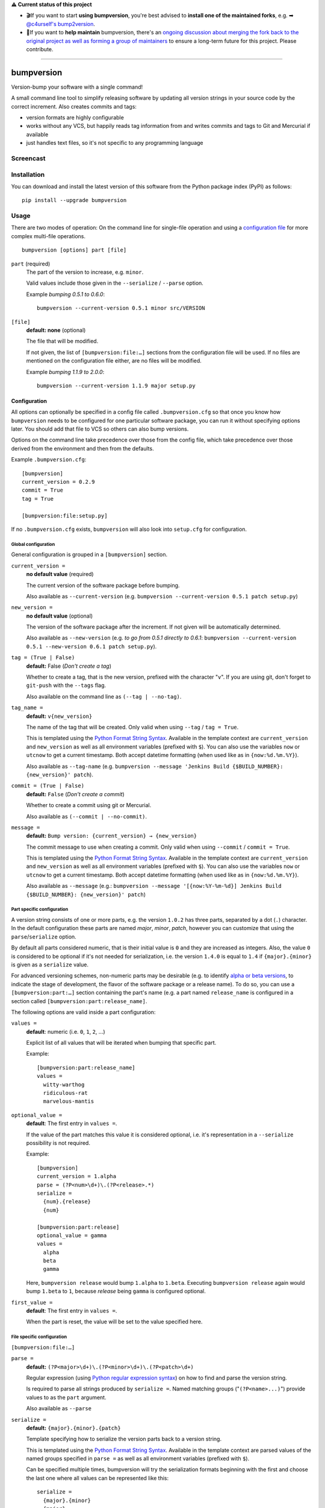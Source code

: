 **⚠️ Current status of this project**

* 🎬If you want to start **using bumpversion**, you're best advised to **install one of the maintained forks**, e.g. ➡ `@c4urself's bump2version <https://github.com/c4urself/bump2version/#installation>`_.
* 🔨If you want to **help maintain** bumpversion, there's an `ongoing discussion about merging the fork back to the original project as well as forming a group of maintainers <https://github.com/c4urself/bump2version/issues/86>`_ to ensure a long-term future for this project. Please contribute.

-----

===========
bumpversion
===========

Version-bump your software with a single command!

A small command line tool to simplify releasing software by updating all
version strings in your source code by the correct increment. Also creates
commits and tags:

- version formats are highly configurable
- works without any VCS, but happily reads tag information from and writes
  commits and tags to Git and Mercurial if available
- just handles text files, so it's not specific to any programming language

.. image:: https://travis-ci.org/peritus/bumpversion.png?branch=master
  :target: https://travis-ci.org/peritus/bumpversion

.. image:: https://ci.appveyor.com/api/projects/status/bxq8185bpq9u3sjd/branch/master?svg=true
  :target: https://ci.appveyor.com/project/peritus/bumpversion

Screencast
==========

.. image:: https://dl.dropboxusercontent.com/u/8735936/Screen%20Shot%202013-04-12%20at%202.43.46%20PM.png
  :target: https://asciinema.org/a/3828

Installation
============

You can download and install the latest version of this software from the Python package index (PyPI) as follows::

    pip install --upgrade bumpversion

Usage
=====

There are two modes of operation: On the command line for single-file operation
and using a `configuration file <#configuration>`_ for more complex multi-file
operations.

::

    bumpversion [options] part [file]


``part`` (required)
  The part of the version to increase, e.g. ``minor``.

  Valid values include those given in the ``--serialize`` / ``--parse`` option.

  Example `bumping 0.5.1 to 0.6.0`::

     bumpversion --current-version 0.5.1 minor src/VERSION

``[file]``
  **default: none** (optional)

  The file that will be modified.

  If not given, the list of ``[bumpversion:file:…]`` sections from the
  configuration file will be used. If no files are mentioned on the
  configuration file either, are no files will be modified.

  Example `bumping 1.1.9 to 2.0.0`::

     bumpversion --current-version 1.1.9 major setup.py

Configuration
+++++++++++++

All options can optionally be specified in a config file called
``.bumpversion.cfg`` so that once you know how ``bumpversion`` needs to be
configured for one particular software package, you can run it without
specifying options later. You should add that file to VCS so others can also
bump versions.

Options on the command line take precedence over those from the config file,
which take precedence over those derived from the environment and then from the
defaults.

Example ``.bumpversion.cfg``::

  [bumpversion]
  current_version = 0.2.9
  commit = True
  tag = True

  [bumpversion:file:setup.py]

If no ``.bumpversion.cfg`` exists, ``bumpversion`` will also look into
``setup.cfg`` for configuration.

Global configuration
--------------------

General configuration is grouped in a ``[bumpversion]`` section.

``current_version =``
  **no default value** (required)

  The current version of the software package before bumping.

  Also available as ``--current-version`` (e.g. ``bumpversion --current-version 0.5.1 patch setup.py``)

``new_version =``
  **no default value** (optional)

  The version of the software package after the increment. If not given will be
  automatically determined.

  Also available as ``--new-version`` (e.g. `to go from 0.5.1 directly to
  0.6.1`: ``bumpversion --current-version 0.5.1 --new-version 0.6.1 patch
  setup.py``).

``tag = (True | False)``
  **default:** False (`Don't create a tag`)

  Whether to create a tag, that is the new version, prefixed with the character
  "``v``". If you are using git, don't forget to ``git-push`` with the
  ``--tags`` flag.

  Also available on the command line as ``(--tag | --no-tag)``.

``tag_name =``
  **default:** ``v{new_version}``

  The name of the tag that will be created. Only valid when using ``--tag`` / ``tag = True``.

  This is templated using the `Python Format String Syntax
  <http://docs.python.org/2/library/string.html#format-string-syntax>`_.
  Available in the template context are ``current_version`` and ``new_version``
  as well as all environment variables (prefixed with ``$``). You can also use
  the variables ``now`` or ``utcnow`` to get a current timestamp. Both accept
  datetime formatting (when used like as in ``{now:%d.%m.%Y}``).

  Also available as ``--tag-name`` (e.g. ``bumpversion --message 'Jenkins Build
  {$BUILD_NUMBER}: {new_version}' patch``).

``commit = (True | False)``
  **default:** ``False`` (`Don't create a commit`)

  Whether to create a commit using git or Mercurial.

  Also available as ``(--commit | --no-commit)``.

``message =`` 
  **default:** ``Bump version: {current_version} → {new_version}``

  The commit message to use when creating a commit. Only valid when using ``--commit`` / ``commit = True``.

  This is templated using the `Python Format String Syntax
  <http://docs.python.org/2/library/string.html#format-string-syntax>`_.
  Available in the template context are ``current_version`` and ``new_version``
  as well as all environment variables (prefixed with ``$``). You can also use
  the variables ``now`` or ``utcnow`` to get a current timestamp. Both accept
  datetime formatting (when used like as in ``{now:%d.%m.%Y}``).

  Also available as ``--message`` (e.g.: ``bumpversion --message
  '[{now:%Y-%m-%d}] Jenkins Build {$BUILD_NUMBER}: {new_version}' patch``)


Part specific configuration
---------------------------

A version string consists of one or more parts, e.g. the version ``1.0.2``
has three parts, separated by a dot (``.``) character. In the default
configuration these parts are named `major`, `minor`, `patch`, however you can
customize that using the ``parse``/``serialize`` option.

By default all parts considered numeric, that is their initial value is ``0``
and they are increased as integers. Also, the value ``0`` is considered to be
optional if it's not needed for serialization, i.e. the version ``1.4.0`` is
equal to ``1.4`` if ``{major}.{minor}`` is given as a ``serialize`` value.

For advanced versioning schemes, non-numeric parts may be desirable (e.g. to
identify `alpha or beta versions
<http://en.wikipedia.org/wiki/Software_release_life_cycle#Stages_of_development>`_,
to indicate the stage of development, the flavor of the software package or
a release name). To do so, you can use a ``[bumpversion:part:…]`` section
containing the part's name (e.g. a part named ``release_name`` is configured in
a section called ``[bumpversion:part:release_name]``.

The following options are valid inside a part configuration:

``values =``
  **default**: numeric (i.e. ``0``, ``1``, ``2``, …)

  Explicit list of all values that will be iterated when bumping that specific
  part.

  Example::

    [bumpversion:part:release_name]
    values =
      witty-warthog
      ridiculous-rat
      marvelous-mantis

``optional_value =``
  **default**: The first entry in ``values =``.

  If the value of the part matches this value it is considered optional, i.e.
  it's representation in a ``--serialize`` possibility is not required.

  Example::

    [bumpversion]
    current_version = 1.alpha
    parse = (?P<num>\d+)\.(?P<release>.*)
    serialize =
      {num}.{release}
      {num}

    [bumpversion:part:release]
    optional_value = gamma
    values =
      alpha
      beta
      gamma

  Here, ``bumpversion release`` would bump ``1.alpha`` to ``1.beta``. Executing
  ``bumpversion release`` again would bump ``1.beta`` to ``1``, because
  `release` being ``gamma`` is configured optional.

``first_value =``
  **default**: The first entry in ``values =``.

  When the part is reset, the value will be set to the value specified here.

File specific configuration
---------------------------

``[bumpversion:file:…]``

``parse =``
  **default:** ``(?P<major>\d+)\.(?P<minor>\d+)\.(?P<patch>\d+)``

  Regular expression (using `Python regular expression syntax
  <http://docs.python.org/2/library/re.html#regular-expression-syntax>`_) on
  how to find and parse the version string.

  Is required to parse all strings produced by ``serialize =``. Named matching
  groups ("``(?P<name>...)``") provide values to as the ``part`` argument.

  Also available as ``--parse``

``serialize =``
  **default:** ``{major}.{minor}.{patch}``

  Template specifying how to serialize the version parts back to a version
  string.

  This is templated using the `Python Format String Syntax
  <http://docs.python.org/2/library/string.html#format-string-syntax>`_.
  Available in the template context are parsed values of the named groups
  specified in ``parse =`` as well as all environment variables (prefixed with
  ``$``).

  Can be specified multiple times, bumpversion will try the serialization
  formats beginning with the first and choose the last one where all values can
  be represented like this::

    serialize =
      {major}.{minor}
      {major}

  Given the example above, the new version *1.9* it will be serialized as
  ``1.9``, but the version *2.0* will be serialized as ``2``.

  Also available as ``--serialize``. Multiple values on the command line are
  given like ``--serialize {major}.{minor} --serialize {major}``

``search =``
  **default:** ``{current_version}``

  Template string how to search for the string to be replaced in the file.
  Useful if the remotest possibility exists that the current version number
  might be multiple times in the file and you mean to only bump one of the
  occurences. Can be multiple lines, templated using `Python Format String Syntax
  <http://docs.python.org/2/library/string.html#format-string-syntax>`_.

``replace =``
  **default:** ``{new_version}``

  Template to create the string that will replace the current version number in
  the file.

  Given this ``requirements.txt``::

    Django>=1.5.6,<1.6
    MyProject==1.5.6

  using this ``.bumpversion.cfg`` will ensure only the line containing
  ``MyProject`` will be changed::

    [bumpversion]
    current_version = 1.5.6

    [bumpversion:file:requirements.txt]
    search = MyProject=={current_version}
    replace = MyProject=={new_version}

  Can be multiple lines, templated using `Python Format String Syntax
  <http://docs.python.org/2/library/string.html#format-string-syntax>`_.

``max_replace =``
  **default:** ``-1``

  How many replacements will be allowed in the given file.

Options
=======

Most of the configuration values above can also be given as an option.
Additionally, the following options are available:

``--dry-run, -n``
  Don't touch any files, just pretend. Best used with ``--verbose``.

``--allow-dirty``
  Normally, bumpversion will abort if the working directory is dirty to protect
  yourself from releasing unversioned files and/or overwriting unsaved changes.
  Use this option to override this check.

``--verbose``
  Print useful information to stderr

``--list``
  List machine readable information to stdout for consumption by other
  programs.

  Example output::

    current_version=0.0.18
    new_version=0.0.19

``-h, --help``
  Print help and exit

Using bumpversion in a script
=============================

If you need to use the version generated by bumpversion in a script you can make use of
the `--list` option, combined with `grep` and `sed`.

Say for example that you are using git-flow to manage your project and want to automatically
create a release. When you issue `git flow release start` you already need to know the
new version, before applying the change.

The standard way to get it in a bash script is

    bumpversion --dry-run --list <part> | grep <field name> | sed -r s,"^.*=",,

where <part> is as usual the part of the version number you are updating. You need to specify
`--dry-run` to avoid bumpversion actually bumping the version number.

For example, if you are updating the minor number and looking for the new version number this becomes

    bumpversion --dry-run --list minor | grep new_version | sed -r s,"^.*=",,

Development
===========

Development of this happens on GitHub, patches including tests, documentation
are very welcome, as well as bug reports! Also please open an issue if this
tool does not support every aspect of bumping versions in your development
workflow, as it is intended to be very versatile.

How to release bumpversion itself
+++++++++++++++++++++++++++++++++

Execute the following commands::

    git checkout master
    git pull
    tox
    bumpversion release
    python setup.py sdist bdist_wheel upload
    bumpversion --no-tag patch
    git push origin master --tags

License
=======

bumpversion is licensed under the MIT License - see the LICENSE.rst file for details

Changes
=======

**unreleased**
**v0.5.4-dev**

**v0.5.3**

- Fix bug where ``--new-version`` value was not used when config was present
  (thanks @cscetbon @ecordell (`#60 <https://github.com/peritus/bumpversion/pull/60>`_)
- Preserve case of keys config file
  (thanks theskumar `#75 <https://github.com/peritus/bumpversion/pull/75>`_)
- Windows CRLF improvements (thanks @thebjorn)

**v0.5.1**

- Document file specific options ``search =`` and ``replace =`` (introduced in 0.5.0)
- Fix parsing individual labels from ``serialize =`` config even if there are
  characters after the last label (thanks @mskrajnowski `#56
  <https://github.com/peritus/bumpversion/pull/56>`_).
- Fix: Don't crash in git repositories that have tags that contain hyphens
  (`#51 <https://github.com/peritus/bumpversion/pull/51>`_) (`#52
  <https://github.com/peritus/bumpversion/pull/52>`_).
- Fix: Log actual content of the config file, not what ConfigParser prints
  after reading it.
- Fix: Support multiline values in ``search =``
- also load configuration from ``setup.cfg`` (thanks @t-8ch `#57
  <https://github.com/peritus/bumpversion/pull/57>`_).

**v0.5.0**

This is a major one, containing two larger features, that require some changes
in the configuration format. This release is fully backwards compatible to
*v0.4.1*, however deprecates two uses that will be removed in a future version.

- New feature: `Part specific configuration <#part-specific-configuration>`_
- New feature: `File specific configuration <#file-specific-configuration>`_ 
- New feature: parse option can now span multiple line (allows to comment complex
  regular expressions. See `re.VERBOSE in the Python documentation
  <https://docs.python.org/library/re.html#re.VERBOSE>`_ for details, `this
  testcase
  <https://github.com/peritus/bumpversion/blob/165e5d8bd308e9b7a1a6d17dba8aec9603f2d063/tests.py#L1202-L1211>`_
  as an example.)
- New feature: ``--allow-dirty`` (`#42 <https://github.com/peritus/bumpversion/pull/42>`_).
- Fix: Save the files in binary mode to avoid mutating newlines (thanks @jaraco `#45 <https://github.com/peritus/bumpversion/pull/45>`_). 
- License: bumpversion is now licensed under the MIT License (`#47 <https://github.com/peritus/bumpversion/issues/47>`_)

- Deprecate multiple files on the command line (use a `configuration file <#configuration>`_ instead, or invoke ``bumpversion`` multiple times)
- Deprecate 'files =' configuration (use `file specific configuration <#file-specific-configuration>`_ instead)

**v0.4.1**

- Add --list option (`#39 <https://github.com/peritus/bumpversion/issues/39>`_)
- Use temporary files for handing over commit/tag messages to git/hg (`#36 <https://github.com/peritus/bumpversion/issues/36>`_)
- Fix: don't encode stdout as utf-8 on py3 (`#40 <https://github.com/peritus/bumpversion/issues/40>`_)
- Fix: logging of content of config file was wrong

**v0.4.0**

- Add --verbose option (`#21 <https://github.com/peritus/bumpversion/issues/21>`_ `#30 <https://github.com/peritus/bumpversion/issues/30>`_)
- Allow option --serialize multiple times

**v0.3.8**

- Fix: --parse/--serialize didn't work from cfg (`#34 <https://github.com/peritus/bumpversion/issues/34>`_)

**v0.3.7**

- Don't fail if git or hg is not installed (thanks @keimlink)
- "files" option is now optional (`#16 <https://github.com/peritus/bumpversion/issues/16>`_)
- Fix bug related to dirty work dir (`#28 <https://github.com/peritus/bumpversion/issues/28>`_)


**v0.3.6**

- Fix --tag default (thanks @keimlink)

**v0.3.5**

- add {now} and {utcnow} to context
- use correct file encoding writing to config file. NOTE: If you are using
  Python2 and want to use UTF-8 encoded characters in your config file, you
  need to update ConfigParser like using 'pip install -U configparser'
- leave current_version in config even if available from vcs tags (was
  confusing)
- print own version number in usage
- allow bumping parts that contain non-numerics
- various fixes regarding file encoding

**v0.3.4**

- bugfix: tag_name and message in .bumpversion.cfg didn't have an effect (`#9 <https://github.com/peritus/bumpversion/issues/9>`_)

**v0.3.3**

- add --tag-name option
- now works on Python 3.2, 3.3 and PyPy

**v0.3.2**

- bugfix: Read only tags from `git describe` that look like versions

**v0.3.1**

- bugfix: ``--help`` in git workdir raising AssertionError
- bugfix: fail earlier if one of files does not exist
- bugfix: ``commit = True`` / ``tag = True`` in .bumpversion.cfg had no effect

**v0.3.0**

- **BREAKING CHANGE** The ``--bump`` argument was removed, this is now the first
  positional argument.
  If you used ``bumpversion --bump major`` before, you can use
  ``bumpversion major`` now.
  If you used ``bumpversion`` without arguments before, you now
  need to specify the part (previous default was ``patch``) as in
  ``bumpversion patch``).

**v0.2.2**

- add --no-commit, --no-tag

**v0.2.1**

- If available, use git to learn about current version

**v0.2.0**

- Mercurial support

**v0.1.1**

- Only create a tag when it's requested (thanks @gvangool)

**v0.1.0**

- Initial public version

